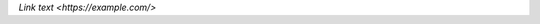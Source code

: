 .. expect: missing underscore after closing backtick in hyperlink (missing-underscore-after-hyperlink)

`Link text
<https://example.com/>`

